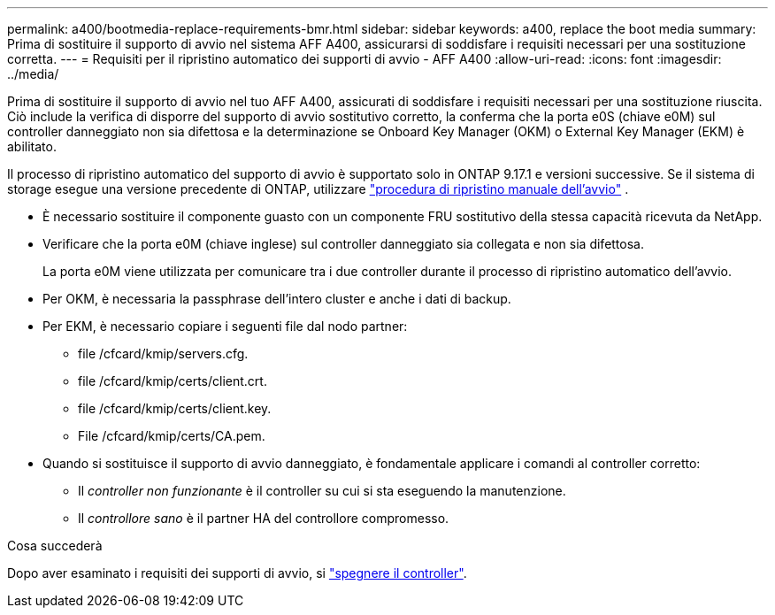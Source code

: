 ---
permalink: a400/bootmedia-replace-requirements-bmr.html 
sidebar: sidebar 
keywords: a400, replace the boot media 
summary: Prima di sostituire il supporto di avvio nel sistema AFF A400, assicurarsi di soddisfare i requisiti necessari per una sostituzione corretta. 
---
= Requisiti per il ripristino automatico dei supporti di avvio - AFF A400
:allow-uri-read: 
:icons: font
:imagesdir: ../media/


[role="lead"]
Prima di sostituire il supporto di avvio nel tuo AFF A400, assicurati di soddisfare i requisiti necessari per una sostituzione riuscita.  Ciò include la verifica di disporre del supporto di avvio sostitutivo corretto, la conferma che la porta e0S (chiave e0M) sul controller danneggiato non sia difettosa e la determinazione se Onboard Key Manager (OKM) o External Key Manager (EKM) è abilitato.

Il processo di ripristino automatico del supporto di avvio è supportato solo in ONTAP 9.17.1 e versioni successive. Se il sistema di storage esegue una versione precedente di ONTAP, utilizzare link:bootmedia-replace-workflow.html["procedura di ripristino manuale dell'avvio"] .

* È necessario sostituire il componente guasto con un componente FRU sostitutivo della stessa capacità ricevuta da NetApp.
* Verificare che la porta e0M (chiave inglese) sul controller danneggiato sia collegata e non sia difettosa.
+
La porta e0M viene utilizzata per comunicare tra i due controller durante il processo di ripristino automatico dell'avvio.

* Per OKM, è necessaria la passphrase dell'intero cluster e anche i dati di backup.
* Per EKM, è necessario copiare i seguenti file dal nodo partner:
+
** file /cfcard/kmip/servers.cfg.
** file /cfcard/kmip/certs/client.crt.
** file /cfcard/kmip/certs/client.key.
** File /cfcard/kmip/certs/CA.pem.


* Quando si sostituisce il supporto di avvio danneggiato, è fondamentale applicare i comandi al controller corretto:
+
** Il _controller non funzionante_ è il controller su cui si sta eseguendo la manutenzione.
** Il _controllore sano_ è il partner HA del controllore compromesso.




.Cosa succederà
Dopo aver esaminato i requisiti dei supporti di avvio, si link:bootmedia-shutdown-bmr.html["spegnere il controller"].
